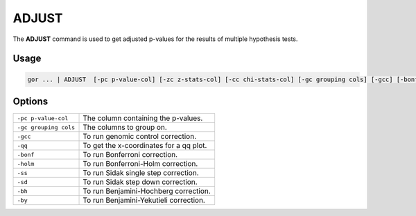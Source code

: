 .. raw:: html

   <span style="float:right; padding-top:10px; color:#BABABA;">Used in: gor only</span>

.. _ADJUST:

======
ADJUST
======
The **ADJUST** command is used to get adjusted p-values for the results of multiple hypothesis tests.

Usage
=====

.. code-block:: gor

    gor ... | ADJUST  [-pc p-value-col] [-zc z-stats-col] [-cc chi-stats-col] [-gc grouping cols] [-gcc] [-bonf] [-holm] [-ss] [-sd] [-bh] [-by]

Options
=======

+-----------------------+----------------------------------------------------------------------------------------------------+
| ``-pc p-value-col``   | The column containing the p-values.                                                                |
+-----------------------+----------------------------------------------------------------------------------------------------+
| ``-gc grouping cols`` | The columns to group on.                                                                           |
+-----------------------+----------------------------------------------------------------------------------------------------+
| ``-gcc``              | To run genomic control correction.                                                                 |
+-----------------------+----------------------------------------------------------------------------------------------------+
| ``-qq``               | To get the x-coordinates for a qq plot.                                                            |
+-----------------------+----------------------------------------------------------------------------------------------------+
| ``-bonf``             | To run Bonferroni correction.                                                                      |
+-----------------------+----------------------------------------------------------------------------------------------------+
| ``-holm``             | To run Bonferroni-Holm correction.                                                                 |
+-----------------------+----------------------------------------------------------------------------------------------------+
| ``-ss``               | To run Sidak single step correction.                                                               |
+-----------------------+----------------------------------------------------------------------------------------------------+
| ``-sd``               | To run Sidak step down correction.                                                                 |
+-----------------------+----------------------------------------------------------------------------------------------------+
| ``-bh``               | To run Benjamini-Hochberg correction.                                                              |
+-----------------------+----------------------------------------------------------------------------------------------------+
| ``-by``               | To run Benjamini-Yekutieli correction.                                                             |
+-----------------------+----------------------------------------------------------------------------------------------------+
